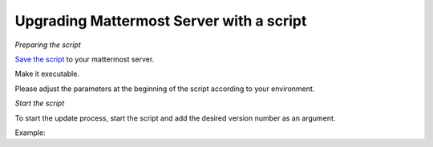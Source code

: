Upgrading Mattermost Server with a script
=========================================

*Preparing the script*

`Save the script <https://docs.mattermost.com/administration/upgrade_mattermost.sh>`__ to your mattermost server.

Make it executable.

.. code-block:: sh
   # chmod +x ./update_mattermost.sh
Please adjust the parameters at the beginning of the script according to your environment.

*Start the script*

To start the update process, start the script and add the desired version number as an argument.

.. code-block:: sh
   # ./upgrade_mattermost.sh <VERSION>
Example:

.. code-block:: sh
   # ./upgrade_mattermost.sh 5.26.0
